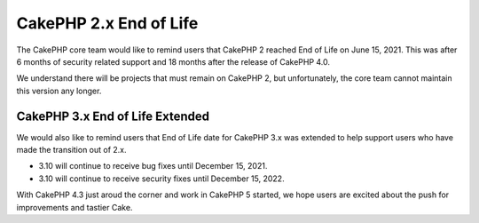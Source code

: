 CakePHP 2.x End of Life
=======================

The CakePHP core team would like to remind users that CakePHP 2 reached
End of Life on June 15, 2021. This was after 6 months of security related support
and 18 months after the release of CakePHP 4.0.

We understand there will be projects that must remain on CakePHP 2, but
unfortunately, the core team cannot maintain this version any longer.

CakePHP 3.x End of Life Extended
--------------------------------

We would also like to remind users that End of Life date for CakePHP 3.x was extended
to help support users who have made the transition out of 2.x.

* 3.10 will continue to receive bug fixes until December 15, 2021.
* 3.10 will continue to receive security fixes until December 15, 2022.

With CakePHP 4.3 just aroud the corner and work in CakePHP 5 started, we hope users
are excited about the push for improvements and tastier Cake.

.. author:: corey
.. categories:: news
.. tags:: news
